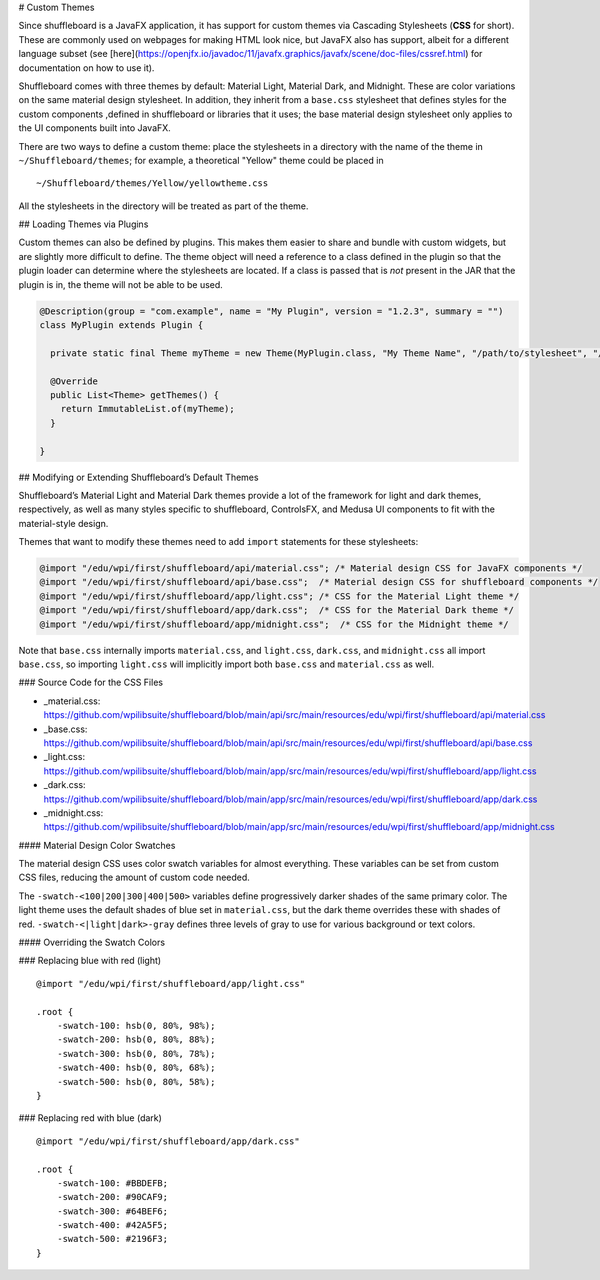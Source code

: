 # Custom Themes

Since shuffleboard is a JavaFX application, it has support for custom themes via Cascading Stylesheets (**CSS** for short). These are commonly used on webpages for making HTML look nice, but JavaFX also has support, albeit for a different language subset (see [here](https://openjfx.io/javadoc/11/javafx.graphics/javafx/scene/doc-files/cssref.html) for documentation on how to use it).

Shuffleboard comes with three themes by default: Material Light, Material Dark, and Midnight. These are color variations on the same material design stylesheet. In addition, they inherit from a ``base.css`` stylesheet that defines styles for the custom components ,defined in shuffleboard or libraries that it uses; the base material design stylesheet only applies to the UI components built into JavaFX.

There are two ways to define a custom theme: place the stylesheets in a directory with the name of the theme in ``~/Shuffleboard/themes``; for example, a theoretical "Yellow" theme could be placed in

::

   ~/Shuffleboard/themes/Yellow/yellowtheme.css

All the stylesheets in the directory will be treated as part of the
theme.

## Loading Themes via Plugins

Custom themes can also be defined by plugins. This makes them easier to share and bundle with custom widgets, but are slightly more difficult to define. The theme object will need a reference to a class defined in the plugin so that the plugin loader can determine where the stylesheets are located. If a class is passed that is *not* present in the JAR that the plugin is in, the theme will not be able to be used.

.. code:: java

   @Description(group = "com.example", name = "My Plugin", version = "1.2.3", summary = "")
   class MyPlugin extends Plugin {

     private static final Theme myTheme = new Theme(MyPlugin.class, "My Theme Name", "/path/to/stylesheet", "/path/to/stylesheet", ...);

     @Override
     public List<Theme> getThemes() {
       return ImmutableList.of(myTheme);
     }

   }

## Modifying or Extending Shuffleboard’s Default Themes

Shuffleboard’s Material Light and Material Dark themes provide a lot of the framework for light and dark themes, respectively, as well as many styles specific to shuffleboard, ControlsFX, and Medusa UI components to fit with the material-style design.

Themes that want to modify these themes need to add ``import`` statements for these stylesheets:

.. code:: css

   @import "/edu/wpi/first/shuffleboard/api/material.css"; /* Material design CSS for JavaFX components */
   @import "/edu/wpi/first/shuffleboard/api/base.css";  /* Material design CSS for shuffleboard components */
   @import "/edu/wpi/first/shuffleboard/app/light.css"; /* CSS for the Material Light theme */
   @import "/edu/wpi/first/shuffleboard/app/dark.css";  /* CSS for the Material Dark theme */
   @import "/edu/wpi/first/shuffleboard/app/midnight.css";  /* CSS for the Midnight theme */

Note that ``base.css`` internally imports ``material.css``, and ``light.css``, ``dark.css``, and ``midnight.css`` all import ``base.css``, so importing ``light.css`` will implicitly import both ``base.css`` and ``material.css`` as well.

### Source Code for the CSS Files

-  _material.css: https://github.com/wpilibsuite/shuffleboard/blob/main/api/src/main/resources/edu/wpi/first/shuffleboard/api/material.css
-  _base.css: https://github.com/wpilibsuite/shuffleboard/blob/main/api/src/main/resources/edu/wpi/first/shuffleboard/api/base.css
-  _light.css: https://github.com/wpilibsuite/shuffleboard/blob/main/app/src/main/resources/edu/wpi/first/shuffleboard/app/light.css
-  _dark.css: https://github.com/wpilibsuite/shuffleboard/blob/main/app/src/main/resources/edu/wpi/first/shuffleboard/app/dark.css
-  _midnight.css: https://github.com/wpilibsuite/shuffleboard/blob/main/app/src/main/resources/edu/wpi/first/shuffleboard/app/midnight.css

#### Material Design Color Swatches

The material design CSS uses color swatch variables for almost everything. These variables can be set from custom CSS files, reducing the amount of custom code needed.

The ``-swatch-<100|200|300|400|500>`` variables define progressively darker shades of the same primary color. The light theme uses the default shades of blue set in ``material.css``, but the dark theme overrides these with shades of red. ``-swatch-<|light|dark>-gray`` defines three levels of gray to use for various background or text colors.

#### Overriding the Swatch Colors

### Replacing blue with red (light)

::

   @import "/edu/wpi/first/shuffleboard/app/light.css"

   .root {
       -swatch-100: hsb(0, 80%, 98%);
       -swatch-200: hsb(0, 80%, 88%);
       -swatch-300: hsb(0, 80%, 78%);
       -swatch-400: hsb(0, 80%, 68%);
       -swatch-500: hsb(0, 80%, 58%);
   }

### Replacing red with blue (dark)

::

   @import "/edu/wpi/first/shuffleboard/app/dark.css"

   .root {
       -swatch-100: #BBDEFB;
       -swatch-200: #90CAF9;
       -swatch-300: #64BEF6;
       -swatch-400: #42A5F5;
       -swatch-500: #2196F3;
   }
